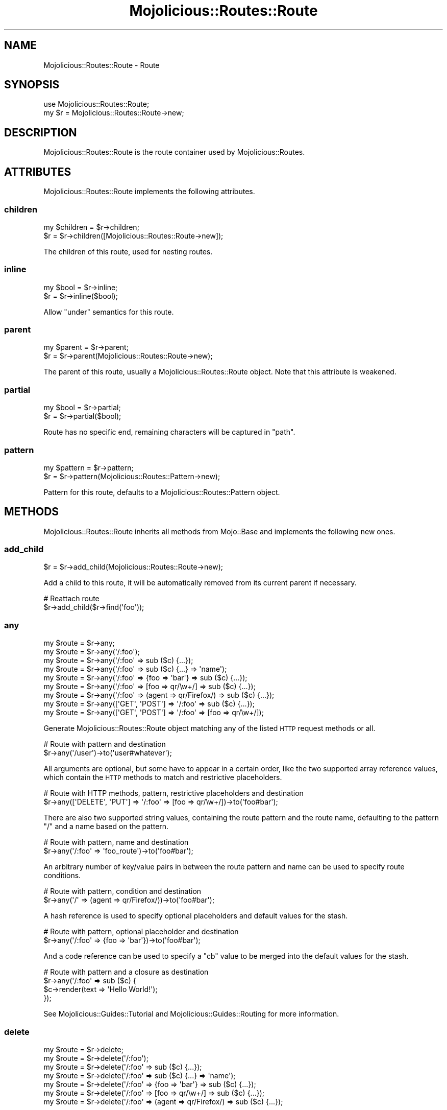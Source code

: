 .\" Automatically generated by Pod::Man 4.14 (Pod::Simple 3.40)
.\"
.\" Standard preamble:
.\" ========================================================================
.de Sp \" Vertical space (when we can't use .PP)
.if t .sp .5v
.if n .sp
..
.de Vb \" Begin verbatim text
.ft CW
.nf
.ne \\$1
..
.de Ve \" End verbatim text
.ft R
.fi
..
.\" Set up some character translations and predefined strings.  \*(-- will
.\" give an unbreakable dash, \*(PI will give pi, \*(L" will give a left
.\" double quote, and \*(R" will give a right double quote.  \*(C+ will
.\" give a nicer C++.  Capital omega is used to do unbreakable dashes and
.\" therefore won't be available.  \*(C` and \*(C' expand to `' in nroff,
.\" nothing in troff, for use with C<>.
.tr \(*W-
.ds C+ C\v'-.1v'\h'-1p'\s-2+\h'-1p'+\s0\v'.1v'\h'-1p'
.ie n \{\
.    ds -- \(*W-
.    ds PI pi
.    if (\n(.H=4u)&(1m=24u) .ds -- \(*W\h'-12u'\(*W\h'-12u'-\" diablo 10 pitch
.    if (\n(.H=4u)&(1m=20u) .ds -- \(*W\h'-12u'\(*W\h'-8u'-\"  diablo 12 pitch
.    ds L" ""
.    ds R" ""
.    ds C` ""
.    ds C' ""
'br\}
.el\{\
.    ds -- \|\(em\|
.    ds PI \(*p
.    ds L" ``
.    ds R" ''
.    ds C`
.    ds C'
'br\}
.\"
.\" Escape single quotes in literal strings from groff's Unicode transform.
.ie \n(.g .ds Aq \(aq
.el       .ds Aq '
.\"
.\" If the F register is >0, we'll generate index entries on stderr for
.\" titles (.TH), headers (.SH), subsections (.SS), items (.Ip), and index
.\" entries marked with X<> in POD.  Of course, you'll have to process the
.\" output yourself in some meaningful fashion.
.\"
.\" Avoid warning from groff about undefined register 'F'.
.de IX
..
.nr rF 0
.if \n(.g .if rF .nr rF 1
.if (\n(rF:(\n(.g==0)) \{\
.    if \nF \{\
.        de IX
.        tm Index:\\$1\t\\n%\t"\\$2"
..
.        if !\nF==2 \{\
.            nr % 0
.            nr F 2
.        \}
.    \}
.\}
.rr rF
.\" ========================================================================
.\"
.IX Title "Mojolicious::Routes::Route 3"
.TH Mojolicious::Routes::Route 3 "2020-09-17" "perl v5.32.0" "User Contributed Perl Documentation"
.\" For nroff, turn off justification.  Always turn off hyphenation; it makes
.\" way too many mistakes in technical documents.
.if n .ad l
.nh
.SH "NAME"
Mojolicious::Routes::Route \- Route
.SH "SYNOPSIS"
.IX Header "SYNOPSIS"
.Vb 1
\&  use Mojolicious::Routes::Route;
\&
\&  my $r = Mojolicious::Routes::Route\->new;
.Ve
.SH "DESCRIPTION"
.IX Header "DESCRIPTION"
Mojolicious::Routes::Route is the route container used by Mojolicious::Routes.
.SH "ATTRIBUTES"
.IX Header "ATTRIBUTES"
Mojolicious::Routes::Route implements the following attributes.
.SS "children"
.IX Subsection "children"
.Vb 2
\&  my $children = $r\->children;
\&  $r           = $r\->children([Mojolicious::Routes::Route\->new]);
.Ve
.PP
The children of this route, used for nesting routes.
.SS "inline"
.IX Subsection "inline"
.Vb 2
\&  my $bool = $r\->inline;
\&  $r       = $r\->inline($bool);
.Ve
.PP
Allow \*(L"under\*(R" semantics for this route.
.SS "parent"
.IX Subsection "parent"
.Vb 2
\&  my $parent = $r\->parent;
\&  $r         = $r\->parent(Mojolicious::Routes::Route\->new);
.Ve
.PP
The parent of this route, usually a Mojolicious::Routes::Route object. Note that this attribute is weakened.
.SS "partial"
.IX Subsection "partial"
.Vb 2
\&  my $bool = $r\->partial;
\&  $r       = $r\->partial($bool);
.Ve
.PP
Route has no specific end, remaining characters will be captured in \f(CW\*(C`path\*(C'\fR.
.SS "pattern"
.IX Subsection "pattern"
.Vb 2
\&  my $pattern = $r\->pattern;
\&  $r          = $r\->pattern(Mojolicious::Routes::Pattern\->new);
.Ve
.PP
Pattern for this route, defaults to a Mojolicious::Routes::Pattern object.
.SH "METHODS"
.IX Header "METHODS"
Mojolicious::Routes::Route inherits all methods from Mojo::Base and implements the following new ones.
.SS "add_child"
.IX Subsection "add_child"
.Vb 1
\&  $r = $r\->add_child(Mojolicious::Routes::Route\->new);
.Ve
.PP
Add a child to this route, it will be automatically removed from its current parent if necessary.
.PP
.Vb 2
\&  # Reattach route
\&  $r\->add_child($r\->find(\*(Aqfoo\*(Aq));
.Ve
.SS "any"
.IX Subsection "any"
.Vb 9
\&  my $route = $r\->any;
\&  my $route = $r\->any(\*(Aq/:foo\*(Aq);
\&  my $route = $r\->any(\*(Aq/:foo\*(Aq => sub ($c) {...});
\&  my $route = $r\->any(\*(Aq/:foo\*(Aq => sub ($c) {...} => \*(Aqname\*(Aq);
\&  my $route = $r\->any(\*(Aq/:foo\*(Aq => {foo => \*(Aqbar\*(Aq} => sub ($c) {...});
\&  my $route = $r\->any(\*(Aq/:foo\*(Aq => [foo => qr/\ew+/] => sub ($c) {...});
\&  my $route = $r\->any(\*(Aq/:foo\*(Aq => (agent => qr/Firefox/) => sub ($c) {...});
\&  my $route = $r\->any([\*(AqGET\*(Aq, \*(AqPOST\*(Aq] => \*(Aq/:foo\*(Aq => sub ($c) {...});
\&  my $route = $r\->any([\*(AqGET\*(Aq, \*(AqPOST\*(Aq] => \*(Aq/:foo\*(Aq => [foo => qr/\ew+/]);
.Ve
.PP
Generate Mojolicious::Routes::Route object matching any of the listed \s-1HTTP\s0 request methods or all.
.PP
.Vb 2
\&  # Route with pattern and destination
\&  $r\->any(\*(Aq/user\*(Aq)\->to(\*(Aquser#whatever\*(Aq);
.Ve
.PP
All arguments are optional, but some have to appear in a certain order, like the two supported array reference values,
which contain the \s-1HTTP\s0 methods to match and restrictive placeholders.
.PP
.Vb 2
\&  # Route with HTTP methods, pattern, restrictive placeholders and destination
\&  $r\->any([\*(AqDELETE\*(Aq, \*(AqPUT\*(Aq] => \*(Aq/:foo\*(Aq => [foo => qr/\ew+/])\->to(\*(Aqfoo#bar\*(Aq);
.Ve
.PP
There are also two supported string values, containing the route pattern and the route name, defaulting to the pattern
\&\f(CW\*(C`/\*(C'\fR and a name based on the pattern.
.PP
.Vb 2
\&  # Route with pattern, name and destination
\&  $r\->any(\*(Aq/:foo\*(Aq => \*(Aqfoo_route\*(Aq)\->to(\*(Aqfoo#bar\*(Aq);
.Ve
.PP
An arbitrary number of key/value pairs in between the route pattern and name can be used to specify route conditions.
.PP
.Vb 2
\&  # Route with pattern, condition and destination
\&  $r\->any(\*(Aq/\*(Aq => (agent => qr/Firefox/))\->to(\*(Aqfoo#bar\*(Aq);
.Ve
.PP
A hash reference is used to specify optional placeholders and default values for the stash.
.PP
.Vb 2
\&  # Route with pattern, optional placeholder and destination
\&  $r\->any(\*(Aq/:foo\*(Aq => {foo => \*(Aqbar\*(Aq})\->to(\*(Aqfoo#bar\*(Aq);
.Ve
.PP
And a code reference can be used to specify a \f(CW\*(C`cb\*(C'\fR value to be merged into the default values for the stash.
.PP
.Vb 4
\&  # Route with pattern and a closure as destination
\&  $r\->any(\*(Aq/:foo\*(Aq => sub ($c) {
\&    $c\->render(text => \*(AqHello World!\*(Aq);
\&  });
.Ve
.PP
See Mojolicious::Guides::Tutorial and Mojolicious::Guides::Routing for more information.
.SS "delete"
.IX Subsection "delete"
.Vb 7
\&  my $route = $r\->delete;
\&  my $route = $r\->delete(\*(Aq/:foo\*(Aq);
\&  my $route = $r\->delete(\*(Aq/:foo\*(Aq => sub ($c) {...});
\&  my $route = $r\->delete(\*(Aq/:foo\*(Aq => sub ($c) {...} => \*(Aqname\*(Aq);
\&  my $route = $r\->delete(\*(Aq/:foo\*(Aq => {foo => \*(Aqbar\*(Aq} => sub ($c) {...});
\&  my $route = $r\->delete(\*(Aq/:foo\*(Aq => [foo => qr/\ew+/] => sub ($c) {...});
\&  my $route = $r\->delete(\*(Aq/:foo\*(Aq => (agent => qr/Firefox/) => sub ($c) {...});
.Ve
.PP
Generate Mojolicious::Routes::Route object matching only \f(CW\*(C`DELETE\*(C'\fR requests, takes the same arguments as \*(L"any\*(R"
(except for the \s-1HTTP\s0 methods to match, which are implied). See Mojolicious::Guides::Tutorial and
Mojolicious::Guides::Routing for more information.
.PP
.Vb 2
\&  # Route with destination
\&  $r\->delete(\*(Aq/user\*(Aq)\->to(\*(Aquser#remove\*(Aq);
.Ve
.SS "detour"
.IX Subsection "detour"
.Vb 4
\&  $r = $r\->detour(action => \*(Aqfoo\*(Aq);
\&  $r = $r\->detour(\*(Aqcontroller#action\*(Aq);
\&  $r = $r\->detour(Mojolicious\->new, foo => \*(Aqbar\*(Aq);
\&  $r = $r\->detour(\*(AqMyApp\*(Aq, {foo => \*(Aqbar\*(Aq});
.Ve
.PP
Set default parameters for this route and allow partial matching to simplify application embedding, takes the same
arguments as \*(L"to\*(R".
.SS "find"
.IX Subsection "find"
.Vb 1
\&  my $route = $r\->find(\*(Aqfoo\*(Aq);
.Ve
.PP
Find child route by name, custom names have precedence over automatically generated ones.
.PP
.Vb 2
\&  # Change default parameters of a named route
\&  $r\->find(\*(Aqshow_user\*(Aq)\->to(foo => \*(Aqbar\*(Aq);
.Ve
.SS "get"
.IX Subsection "get"
.Vb 7
\&  my $route = $r\->get;
\&  my $route = $r\->get(\*(Aq/:foo\*(Aq);
\&  my $route = $r\->get(\*(Aq/:foo\*(Aq => sub ($c) {...});
\&  my $route = $r\->get(\*(Aq/:foo\*(Aq => sub ($c) {...} => \*(Aqname\*(Aq);
\&  my $route = $r\->get(\*(Aq/:foo\*(Aq => {foo => \*(Aqbar\*(Aq} => sub ($c) {...});
\&  my $route = $r\->get(\*(Aq/:foo\*(Aq => [foo => qr/\ew+/] => sub ($c) {...});
\&  my $route = $r\->get(\*(Aq/:foo\*(Aq => (agent => qr/Firefox/) => sub ($c) {...});
.Ve
.PP
Generate Mojolicious::Routes::Route object matching only \f(CW\*(C`GET\*(C'\fR requests, takes the same arguments as \*(L"any\*(R"
(except for the \s-1HTTP\s0 methods to match, which are implied). See Mojolicious::Guides::Tutorial and
Mojolicious::Guides::Routing for more information.
.PP
.Vb 2
\&  # Route with destination
\&  $r\->get(\*(Aq/user\*(Aq)\->to(\*(Aquser#show\*(Aq);
.Ve
.SS "has_custom_name"
.IX Subsection "has_custom_name"
.Vb 1
\&  my $bool = $r\->has_custom_name;
.Ve
.PP
Check if this route has a custom name.
.SS "has_websocket"
.IX Subsection "has_websocket"
.Vb 1
\&  my $bool = $r\->has_websocket;
.Ve
.PP
Check if this route has a WebSocket ancestor and cache the result for future checks.
.SS "is_endpoint"
.IX Subsection "is_endpoint"
.Vb 1
\&  my $bool = $r\->is_endpoint;
.Ve
.PP
Check if this route qualifies as an endpoint.
.SS "is_websocket"
.IX Subsection "is_websocket"
.Vb 1
\&  my $bool = $r\->is_websocket;
.Ve
.PP
Check if this route is a WebSocket.
.SS "name"
.IX Subsection "name"
.Vb 2
\&  my $name = $r\->name;
\&  $r       = $r\->name(\*(Aqfoo\*(Aq);
.Ve
.PP
The name of this route, defaults to an automatically generated name based on the route pattern. Note that the name
\&\f(CW\*(C`current\*(C'\fR is reserved for referring to the current route.
.PP
.Vb 2
\&  # Route with destination and custom name
\&  $r\->get(\*(Aq/user\*(Aq)\->to(\*(Aquser#show\*(Aq)\->name(\*(Aqshow_user\*(Aq);
.Ve
.SS "options"
.IX Subsection "options"
.Vb 7
\&  my $route = $r\->options;
\&  my $route = $r\->options(\*(Aq/:foo\*(Aq);
\&  my $route = $r\->options(\*(Aq/:foo\*(Aq => sub ($c) {...});
\&  my $route = $r\->options(\*(Aq/:foo\*(Aq => sub ($c) {...} => \*(Aqname\*(Aq);
\&  my $route = $r\->options(\*(Aq/:foo\*(Aq => {foo => \*(Aqbar\*(Aq} => sub ($c) {...});
\&  my $route = $r\->options(\*(Aq/:foo\*(Aq => [foo => qr/\ew+/] => sub ($c) {...});
\&  my $route = $r\->options(\*(Aq/:foo\*(Aq => (agent => qr/Firefox/) => sub ($c) {...});
.Ve
.PP
Generate Mojolicious::Routes::Route object matching only \f(CW\*(C`OPTIONS\*(C'\fR requests, takes the same arguments as \*(L"any\*(R"
(except for the \s-1HTTP\s0 methods to match, which are implied). See Mojolicious::Guides::Tutorial and
Mojolicious::Guides::Routing for more information.
.PP
.Vb 2
\&  # Route with destination
\&  $r\->options(\*(Aq/user\*(Aq)\->to(\*(Aquser#overview\*(Aq);
.Ve
.SS "over"
.IX Subsection "over"
.Vb 4
\&  my $over = $r\->over;
\&  $r       = $r\->over(foo => 1);
\&  $r       = $r\->over(foo => 1, bar => {baz => \*(Aqyada\*(Aq});
\&  $r       = $r\->over([foo => 1, bar => {baz => \*(Aqyada\*(Aq}]);
.Ve
.PP
Activate conditions for this route. Note that this automatically disables the routing cache, since conditions are too
complex for caching.
.PP
.Vb 2
\&  # Route with condition and destination
\&  $r\->get(\*(Aq/foo\*(Aq)\->over(host => qr/mojolicious\e.org/)\->to(\*(Aqfoo#bar\*(Aq);
.Ve
.SS "parse"
.IX Subsection "parse"
.Vb 3
\&  $r = $r\->parse(\*(Aq/:action\*(Aq);
\&  $r = $r\->parse(\*(Aq/:action\*(Aq, action => qr/\ew+/);
\&  $r = $r\->parse(format => 0);
.Ve
.PP
Parse pattern.
.SS "patch"
.IX Subsection "patch"
.Vb 7
\&  my $route = $r\->patch;
\&  my $route = $r\->patch(\*(Aq/:foo\*(Aq);
\&  my $route = $r\->patch(\*(Aq/:foo\*(Aq => sub ($c) {...});
\&  my $route = $r\->patch(\*(Aq/:foo\*(Aq => sub ($c) {...} => \*(Aqname\*(Aq);
\&  my $route = $r\->patch(\*(Aq/:foo\*(Aq => {foo => \*(Aqbar\*(Aq} => sub ($c) {...});
\&  my $route = $r\->patch(\*(Aq/:foo\*(Aq => [foo => qr/\ew+/] => sub ($c) {...});
\&  my $route = $r\->patch(\*(Aq/:foo\*(Aq => (agent => qr/Firefox/) => sub ($c) {...});
.Ve
.PP
Generate Mojolicious::Routes::Route object matching only \f(CW\*(C`PATCH\*(C'\fR requests, takes the same arguments as \*(L"any\*(R"
(except for the \s-1HTTP\s0 methods to match, which are implied). See Mojolicious::Guides::Tutorial and
Mojolicious::Guides::Routing for more information.
.PP
.Vb 2
\&  # Route with destination
\&  $r\->patch(\*(Aq/user\*(Aq)\->to(\*(Aquser#update\*(Aq);
.Ve
.SS "post"
.IX Subsection "post"
.Vb 7
\&  my $route = $r\->post;
\&  my $route = $r\->post(\*(Aq/:foo\*(Aq);
\&  my $route = $r\->post(\*(Aq/:foo\*(Aq => sub ($c) {...});
\&  my $route = $r\->post(\*(Aq/:foo\*(Aq => sub ($c) {...} => \*(Aqname\*(Aq);
\&  my $route = $r\->post(\*(Aq/:foo\*(Aq => {foo => \*(Aqbar\*(Aq} => sub ($c) {...});
\&  my $route = $r\->post(\*(Aq/:foo\*(Aq => [foo => qr/\ew+/] => sub ($c) {...});
\&  my $route = $r\->post(\*(Aq/:foo\*(Aq => (agent => qr/Firefox/) => sub ($c) {...});
.Ve
.PP
Generate Mojolicious::Routes::Route object matching only \f(CW\*(C`POST\*(C'\fR requests, takes the same arguments as \*(L"any\*(R"
(except for the \s-1HTTP\s0 methods to match, which are implied). See Mojolicious::Guides::Tutorial and
Mojolicious::Guides::Routing for more information.
.PP
.Vb 2
\&  # Route with destination
\&  $r\->post(\*(Aq/user\*(Aq)\->to(\*(Aquser#create\*(Aq);
.Ve
.SS "put"
.IX Subsection "put"
.Vb 7
\&  my $route = $r\->put;
\&  my $route = $r\->put(\*(Aq/:foo\*(Aq);
\&  my $route = $r\->put(\*(Aq/:foo\*(Aq => sub ($c) {...});
\&  my $route = $r\->put(\*(Aq/:foo\*(Aq => sub ($c) {...} => \*(Aqname\*(Aq);
\&  my $route = $r\->put(\*(Aq/:foo\*(Aq => {foo => \*(Aqbar\*(Aq} => sub ($c) {...});
\&  my $route = $r\->put(\*(Aq/:foo\*(Aq => [foo => qr/\ew+/] => sub ($c) {...});
\&  my $route = $r\->put(\*(Aq/:foo\*(Aq => (agent => qr/Firefox/) => sub ($c) {...});
.Ve
.PP
Generate Mojolicious::Routes::Route object matching only \f(CW\*(C`PUT\*(C'\fR requests, takes the same arguments as \*(L"any\*(R"
(except for the \s-1HTTP\s0 methods to match, which are implied). See Mojolicious::Guides::Tutorial and
Mojolicious::Guides::Routing for more information.
.PP
.Vb 2
\&  # Route with destination
\&  $r\->put(\*(Aq/user\*(Aq)\->to(\*(Aquser#replace\*(Aq);
.Ve
.SS "remove"
.IX Subsection "remove"
.Vb 1
\&  $r = $r\->remove;
.Ve
.PP
Remove route from parent.
.PP
.Vb 2
\&  # Remove route completely
\&  $r\->find(\*(Aqfoo\*(Aq)\->remove;
\&
\&  # Reattach route to new parent
\&  $r\->route(\*(Aq/foo\*(Aq)\->add_child($r\->find(\*(Aqbar\*(Aq)\->remove);
.Ve
.SS "render"
.IX Subsection "render"
.Vb 1
\&  my $path = $r\->render({foo => \*(Aqbar\*(Aq});
.Ve
.PP
Render route with parameters into a path.
.SS "root"
.IX Subsection "root"
.Vb 1
\&  my $root = $r\->root;
.Ve
.PP
The Mojolicious::Routes object this route is a descendant of.
.SS "route"
.IX Subsection "route"
.Vb 4
\&  my $route = $r\->route;
\&  my $route = $r\->route(\*(Aq/:action\*(Aq);
\&  my $route = $r\->route(\*(Aq/:action\*(Aq, action => qr/\ew+/);
\&  my $route = $r\->route(format => 0);
.Ve
.PP
Low-level generator for routes matching all \s-1HTTP\s0 request methods, returns a Mojolicious::Routes::Route object.
.SS "suggested_method"
.IX Subsection "suggested_method"
.Vb 1
\&  my $method = $r\->suggested_method;
.Ve
.PP
Suggested \s-1HTTP\s0 method for reaching this route, \f(CW\*(C`GET\*(C'\fR and \f(CW\*(C`POST\*(C'\fR are preferred.
.SS "to"
.IX Subsection "to"
.Vb 12
\&  my $defaults = $r\->to;
\&  $r           = $r\->to(action => \*(Aqfoo\*(Aq);
\&  $r           = $r\->to({action => \*(Aqfoo\*(Aq});
\&  $r           = $r\->to(\*(Aqcontroller#action\*(Aq);
\&  $r           = $r\->to(\*(Aqcontroller#action\*(Aq, foo => \*(Aqbar\*(Aq);
\&  $r           = $r\->to(\*(Aqcontroller#action\*(Aq, {foo => \*(Aqbar\*(Aq});
\&  $r           = $r\->to(Mojolicious\->new);
\&  $r           = $r\->to(Mojolicious\->new, foo => \*(Aqbar\*(Aq);
\&  $r           = $r\->to(Mojolicious\->new, {foo => \*(Aqbar\*(Aq});
\&  $r           = $r\->to(\*(AqMyApp\*(Aq);
\&  $r           = $r\->to(\*(AqMyApp\*(Aq, foo => \*(Aqbar\*(Aq);
\&  $r           = $r\->to(\*(AqMyApp\*(Aq, {foo => \*(Aqbar\*(Aq});
.Ve
.PP
Set default parameters for this route.
.SS "to_string"
.IX Subsection "to_string"
.Vb 1
\&  my $str = $r\->to_string;
.Ve
.PP
Stringify the whole route.
.SS "under"
.IX Subsection "under"
.Vb 6
\&  my $route = $r\->under(sub ($c) {...});
\&  my $route = $r\->under(\*(Aq/:foo\*(Aq => sub ($c) {...});
\&  my $route = $r\->under(\*(Aq/:foo\*(Aq => {foo => \*(Aqbar\*(Aq});
\&  my $route = $r\->under(\*(Aq/:foo\*(Aq => [foo => qr/\ew+/]);
\&  my $route = $r\->under(\*(Aq/:foo\*(Aq => (agent => qr/Firefox/));
\&  my $route = $r\->under([format => 0]);
.Ve
.PP
Generate Mojolicious::Routes::Route object for a nested route with its own intermediate destination, takes the same
arguments as \*(L"any\*(R" (except for the \s-1HTTP\s0 methods to match, which are not available). See
Mojolicious::Guides::Tutorial and Mojolicious::Guides::Routing for more information.
.PP
.Vb 2
\&  # Longer version
\&  $r\->any(\*(Aq/:foo\*(Aq => sub ($c) {...})\->inline(1);
\&
\&  # Intermediate destination and prefix shared between two routes
\&  my $auth = $r\->under(\*(Aq/user\*(Aq)\->to(\*(Aquser#auth\*(Aq);
\&  $auth\->get(\*(Aq/show\*(Aq)\->to(\*(Aq#show\*(Aq);
\&  $auth\->post(\*(Aq/create\*(Aq)\->to(\*(Aq#create\*(Aq);
.Ve
.SS "via"
.IX Subsection "via"
.Vb 4
\&  my $methods = $r\->via;
\&  $r          = $r\->via(\*(AqGET\*(Aq);
\&  $r          = $r\->via(\*(AqGET\*(Aq, \*(AqPOST\*(Aq);
\&  $r          = $r\->via([\*(AqGET\*(Aq, \*(AqPOST\*(Aq]);
.Ve
.PP
Restrict \s-1HTTP\s0 methods this route is allowed to handle, defaults to no restrictions.
.PP
.Vb 2
\&  # Route with two methods and destination
\&  $r\->route(\*(Aq/foo\*(Aq)\->via(\*(AqGET\*(Aq, \*(AqPOST\*(Aq)\->to(\*(Aqfoo#bar\*(Aq);
.Ve
.SS "websocket"
.IX Subsection "websocket"
.Vb 7
\&  my $route = $r\->websocket;
\&  my $route = $r\->websocket(\*(Aq/:foo\*(Aq);
\&  my $route = $r\->websocket(\*(Aq/:foo\*(Aq => sub ($c) {...});
\&  my $route = $r\->websocket(\*(Aq/:foo\*(Aq => sub ($c) {...} => \*(Aqname\*(Aq);
\&  my $route = $r\->websocket(\*(Aq/:foo\*(Aq => {foo => \*(Aqbar\*(Aq} => sub ($c) {...});
\&  my $route = $r\->websocket(\*(Aq/:foo\*(Aq => [foo => qr/\ew+/] => sub ($c) {...});
\&  my $route = $r\->websocket(\*(Aq/:foo\*(Aq => (agent => qr/Firefox/) => sub ($c) {...});
.Ve
.PP
Generate Mojolicious::Routes::Route object matching only WebSocket handshakes, takes the same arguments as \*(L"any\*(R"
(except for the \s-1HTTP\s0 methods to match, which are implied). See Mojolicious::Guides::Tutorial and
Mojolicious::Guides::Routing for more information.
.PP
.Vb 2
\&  # Route with destination
\&  $r\->websocket(\*(Aq/echo\*(Aq)\->to(\*(Aqexample#echo\*(Aq);
.Ve
.SH "SHORTCUTS"
.IX Header "SHORTCUTS"
In addition to the \*(L"\s-1ATTRIBUTES\*(R"\s0 and \*(L"\s-1METHODS\*(R"\s0 above you can also call shortcuts provided by \*(L"root\*(R" on
Mojolicious::Routes::Route objects.
.PP
.Vb 4
\&  # Add a "firefox" shortcut
\&  $r\->root\->add_shortcut(firefox => sub ($r, $path) {
\&    $r\->get($path, agent => qr/Firefox/);
\&  });
\&
\&  # Use "firefox" shortcut to generate routes
\&  $r\->firefox(\*(Aq/welcome\*(Aq)\->to(\*(Aqfirefox#welcome\*(Aq);
\&  $r\->firefox(\*(Aq/bye\*(Aq)\->to(\*(Aqfirefox#bye\*(Aq);
.Ve
.SH "SEE ALSO"
.IX Header "SEE ALSO"
Mojolicious, Mojolicious::Guides, <https://mojolicious.org>.

